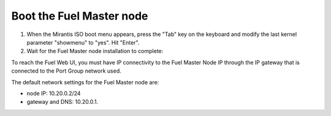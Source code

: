 .. _vsphere_boot_master:

Boot the Fuel Master node
=========================

#. When the Mirantis ISO boot menu appears, press the "Tab" key
   on the keyboard and modify the last kernel parameter "showmenu"
   to "yes". Hit "Enter".
#. Wait for the Fuel Master node installation to complete:

To reach the Fuel Web UI, you must have IP connectivity to
the Fuel Master Node IP through the IP gateway that is connected
to the Port Group network used.

The default network settings for the Fuel Master node are:

* node IP:  10.20.0.2/24
* gateway and DNS:  10.20.0.1.
